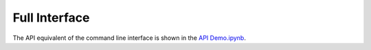 
Full Interface
==============

The API equivalent of the command line interface is shown in the `API Demo.ipynb <https://github.com/harmsmlab/gpseer/raw/master/examples/API%20Demo.ipynb>`_.

.. argparse::
    :module: gpseer.main
    :func: build_command_line
    :prog: gpseer
